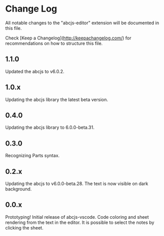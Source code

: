 * Change Log

All notable changes to the "abcjs-editor" extension will be documented in this file.

Check [Keep a Changelog](http://keepachangelog.com/) for recommendations on how to structure this file.

** 1.1.0

Updated the abcjs to v6.0.2.

** 1.0.x

Updating the abcjs library the latest beta version.

** 0.4.0

Updating the abcjs library to 6.0.0-beta.31.

** 0.3.0

Recognizing Parts syntax.

** 0.2.x

Updating the abcjs to v6.0.0-beta.28. The text is now visible on dark background.

** 0.0.x

Prototyping!
Initial release of abcjs-vscode.
Code coloring and sheet rendering from the text in the editor.
It is possible to select the notes by clicking the sheet.
